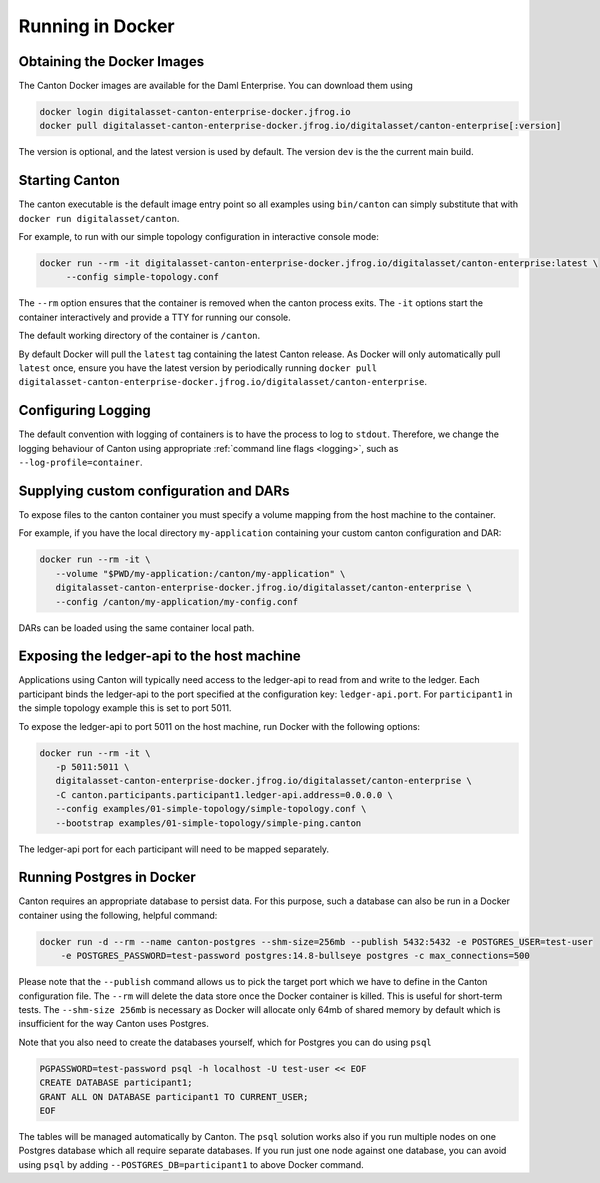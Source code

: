 ..
   Copyright (c) 2023 Digital Asset (Switzerland) GmbH and/or its affiliates.
..
   Proprietary code. All rights reserved.

.. _docker-instructions:

Running in Docker
=================

Obtaining the Docker Images
---------------------------

The Canton Docker images are available for the Daml Enterprise. You can download them using

.. code-block:: bash

    docker login digitalasset-canton-enterprise-docker.jfrog.io
    docker pull digitalasset-canton-enterprise-docker.jfrog.io/digitalasset/canton-enterprise[:version]

The version is optional, and the latest version is used by default. The version ``dev`` is the the current main build.

Starting Canton
---------------

The canton executable is the default image entry point so all examples using ``bin/canton`` can simply substitute that with ``docker run digitalasset/canton``.

For example, to run with our simple topology configuration in interactive console mode:

.. code-block:: bash

   docker run --rm -it digitalasset-canton-enterprise-docker.jfrog.io/digitalasset/canton-enterprise:latest \
        --config simple-topology.conf

The ``--rm`` option ensures that the container is removed when the canton process exits.
The ``-it`` options start the container interactively and provide a TTY for running our console.

The default working directory of the container is ``/canton``.

By default Docker will pull the ``latest`` tag containing the latest Canton release.
As Docker will only automatically pull ``latest`` once, ensure you have the latest version by
periodically running ``docker pull digitalasset-canton-enterprise-docker.jfrog.io/digitalasset/canton-enterprise``.

Configuring Logging
-------------------
The default convention with logging of containers is to have the process to log to ``stdout``. Therefore, we change the logging behaviour of Canton using appropriate :ref:`command line flags <logging>`, such as ``--log-profile=container``.

Supplying custom configuration and DARs
---------------------------------------

To expose files to the canton container you must specify a volume mapping from the host machine to the container.

For example, if you have the local directory ``my-application`` containing your custom canton configuration and DAR:

.. code-block:: bash

   docker run --rm -it \
      --volume "$PWD/my-application:/canton/my-application" \
      digitalasset-canton-enterprise-docker.jfrog.io/digitalasset/canton-enterprise \
      --config /canton/my-application/my-config.conf

DARs can be loaded using the same container local path.

Exposing the ledger-api to the host machine
-------------------------------------------

Applications using Canton will typically need access to the ledger-api to read from and write to the ledger.
Each participant binds the ledger-api to the port specified at the configuration key: ``ledger-api.port``.
For ``participant1`` in the simple topology example this is set to port 5011.

To expose the ledger-api to port 5011 on the host machine, run Docker with the following options:

.. code-block:: bash

   docker run --rm -it \
      -p 5011:5011 \
      digitalasset-canton-enterprise-docker.jfrog.io/digitalasset/canton-enterprise \
      -C canton.participants.participant1.ledger-api.address=0.0.0.0 \
      --config examples/01-simple-topology/simple-topology.conf \
      --bootstrap examples/01-simple-topology/simple-ping.canton

The ledger-api port for each participant will need to be mapped separately.

Running Postgres in Docker
--------------------------

Canton requires an appropriate database to persist data. For this purpose, such a database can also be run in a Docker
container using the following, helpful command:

.. code-block:: bash

    docker run -d --rm --name canton-postgres --shm-size=256mb --publish 5432:5432 -e POSTGRES_USER=test-user
        -e POSTGRES_PASSWORD=test-password postgres:14.8-bullseye postgres -c max_connections=500

Please note that the ``--publish`` command allows us to pick the target port which we have to define in the
Canton configuration file. The ``--rm`` will delete the data store once the Docker container is killed. This is
useful for short-term tests. The ``--shm-size 256mb`` is necessary as Docker will allocate only 64mb of shared memory by
default which is insufficient for the way Canton uses Postgres.

Note that you also need to create the databases yourself, which for
Postgres you can do using ``psql``

.. code-block:: bash

    PGPASSWORD=test-password psql -h localhost -U test-user << EOF
    CREATE DATABASE participant1;
    GRANT ALL ON DATABASE participant1 TO CURRENT_USER;
    EOF

The tables will be managed automatically by Canton. The ``psql`` solution works also if you run multiple nodes on one
Postgres database which all require separate databases. If you run just one node against one database, you can avoid
using ``psql`` by adding ``--POSTGRES_DB=participant1`` to above Docker command.
